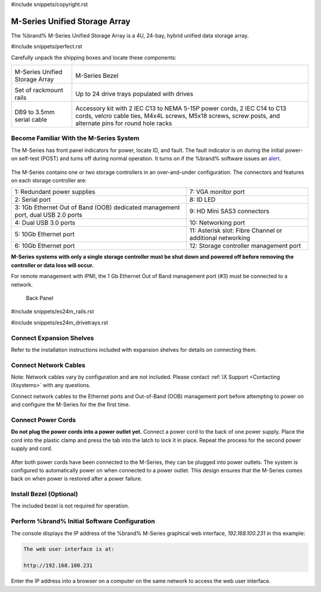 #include snippets/copyright.rst

.. index:: M-Series Unified Storage Array

.. _M-Series Unified Storage Array:

M-Series Unified Storage Array
------------------------------

The %brand% M-Series Unified Storage Array is a 4U, 24-bay, hybrid
unified data storage array.


#include snippets/perfect.rst


.. index:: M-Series Unified Storage Array Contents

Carefully unpack the shipping boxes and locate these components:

.. tabularcolumns:: |>{\RaggedRight}p{\dimexpr 0.5\linewidth-2\tabcolsep}
                    |>{\RaggedRight}p{\dimexpr 0.5\linewidth-2\tabcolsep}|

.. table::
   :class: longtable

   +--------------------------------------------+-------------------------------------------------+
   | .. image:: images/tn_m.png                 | .. image:: images/tn_m_bezel.png                |
   |                                            |    :width: 89%                                  |
   |                                            |                                                 |
   | M-Series Unified Storage Array             | M-Series Bezel                                  |
   +--------------------------------------------+-------------------------------------------------+
   | .. image:: images/tn_es24m_rails.png       | .. image:: images/tn_es24m_drivetray.png        |
   |                                            |    :width: 30%                                  |
   |                                            |                                                 |
   | Set of rackmount rails                     | Up to 24 drive trays populated with drives      |
   +--------------------------------------------+-------------------------------------------------+
   |                                            |                                                 |
   | .. image:: images/tn_es24m_serialcable.png | .. image:: images/tn_m_acckit.png               |
   |    :width: 30%                             |    :width: 60%                                  |
   |                                            |                                                 |
   | DB9 to 3.5mm serial cable                  | Accessory kit with 2 IEC C13 to NEMA 5-15P      |
   |                                            | power cords, 2 IEC C14 to C13 cords, velcro     |
   |                                            | cable ties, M4x4L screws, M5x18 screws, screw   |
   |                                            | posts, and alternate pins for round hole racks  |
   +--------------------------------------------+-------------------------------------------------+


.. raw:: latex

   \newpage


.. index:: Become Familiar with the M-Series System
.. _Become Familiar with the M-Series System:

Become Familiar With the M-Series System
~~~~~~~~~~~~~~~~~~~~~~~~~~~~~~~~~~~~~~~~

The M-Series has front panel indicators for power, locate ID, and
fault. The fault indicator is on during the initial power-on self-test
(POST) and turns off during normal operation. It turns on if the
%brand% software issues an
`alert
<https://support.ixsystems.com/truenasguide/tn_options.html#alert>`__.


.. _m_indicators:

.. figure:: images/tn_m_indicators.png
   :width: 25%


The M-Series contains one or two storage controllers in an
over-and-under configuration. The connectors and features on each
storage controller are:

.. tabularcolumns:: |>{\RaggedRight}p{\dimexpr 0.5\linewidth-2\tabcolsep}
                    |>{\RaggedRight}p{\dimexpr 0.5\linewidth-2\tabcolsep}|

.. table::
   :class: longtable

   +----------------------------------------------+----------------------------------------------+
   | 1: Redundant power supplies                  | 7: VGA monitor port                          |
   +----------------------------------------------+----------------------------------------------+
   | 2: Serial port                               | 8: ID LED                                    |
   +----------------------------------------------+----------------------------------------------+
   | 3: 1Gb Ethernet Out of Band (OOB) dedicated  | 9: HD Mini SAS3 connectors                   |
   | management port, dual USB 2.0 ports          |                                              |
   +----------------------------------------------+----------------------------------------------+
   | 4: Dual USB 3.0 ports                        | 10: Networking port                          |
   +----------------------------------------------+----------------------------------------------+
   | 5: 10Gb Ethernet port                        | 11: Asterisk slot: Fibre Channel or          |
   |                                              | additional networking                        |
   +----------------------------------------------+----------------------------------------------+
   | 6: 10Gb Ethernet port                        | 12: Storage controller management port       |
   +----------------------------------------------+----------------------------------------------+

**M-Series systems with only a single storage controller must be shut
down and powered off before removing the controller or data loss will
occur.**

For remote management with IPMI, the 1 Gb Ethernet Out of Band
management port (#3) must be connected to a network.


.. _m_back:

.. figure:: images/tn_m_back.png
   :width: 100%

   Back Panel


.. raw:: latex

   \newpage


#include snippets/es24m_rails.rst


.. raw:: latex

   \newpage


#include snippets/es24m_drivetrays.rst


Connect Expansion Shelves
~~~~~~~~~~~~~~~~~~~~~~~~~

Refer to the installation instructions included with expansion
shelves for details on connecting them.


Connect Network Cables
~~~~~~~~~~~~~~~~~~~~~~

Note: Network cables vary by configuration and are not included.
Please contact :ref:`iX Support <Contacting iXsystems>` with any
questions.

Connect network cables to the Ethernet ports and Out-of-Band (OOB)
management port before attempting to power on and configure the
M-Series for the the first time.


Connect Power Cords
~~~~~~~~~~~~~~~~~~~

**Do not plug the power cords into a power outlet yet.**
Connect a power cord to the back of one power supply. Place the cord
into the plastic clamp and press the tab into the latch to lock it in
place. Repeat the process for the second power supply and cord.

.. _power_cord_connection:
.. figure:: images/tn_m_powerclip.png
  :width: 35%


After both power cords have been connected to the M-Series, they can
be plugged into power outlets. The system is configured to
automatically power on when connected to a power outlet. This design
ensures that the M-Series comes back on when power is restored after a
power failure.


Install Bezel (Optional)
~~~~~~~~~~~~~~~~~~~~~~~~

The included bezel is not required for operation.


Perform %brand% Initial Software Configuration
~~~~~~~~~~~~~~~~~~~~~~~~~~~~~~~~~~~~~~~~~~~~~~~~~~~~~~~~

The console displays the IP address of the %brand% M-Series graphical
web interface, *192.168.100.231* in this example:


.. code-block:: none

   The web user interface is at:

   http://192.168.100.231


Enter the IP address into a browser on a computer on the same network
to access the web user interface.
